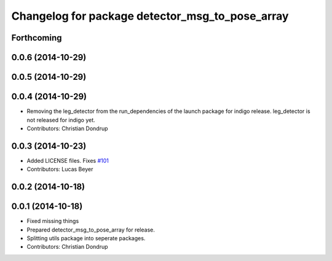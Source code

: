 ^^^^^^^^^^^^^^^^^^^^^^^^^^^^^^^^^^^^^^^^^^^^^^^^
Changelog for package detector_msg_to_pose_array
^^^^^^^^^^^^^^^^^^^^^^^^^^^^^^^^^^^^^^^^^^^^^^^^

Forthcoming
-----------

0.0.6 (2014-10-29)
------------------

0.0.5 (2014-10-29)
------------------

0.0.4 (2014-10-29)
------------------
* Removing the leg_detector from the run_dependencies of the launch package for indigo release.
  leg_detector is not released for indigo yet.
* Contributors: Christian Dondrup

0.0.3 (2014-10-23)
------------------
* Added LICENSE files. Fixes `#101 <https://github.com/strands-project/strands_perception_people/issues/101>`_
* Contributors: Lucas Beyer

0.0.2 (2014-10-18)
------------------

0.0.1 (2014-10-18)
------------------
* Fixed missing things
* Prepared detector_msg_to_pose_array for release.
* Splitting utils package into seperate packages.
* Contributors: Christian Dondrup
